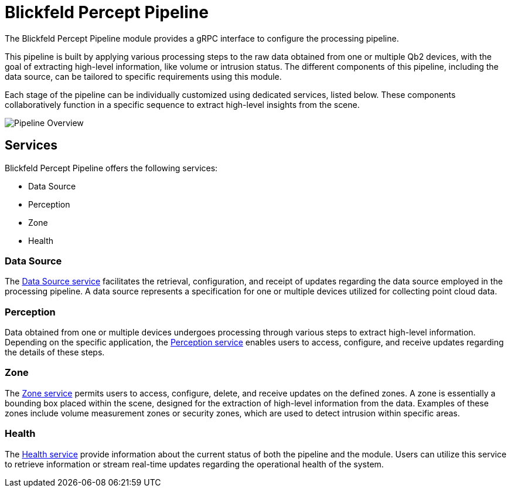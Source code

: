 = Blickfeld Percept Pipeline

The Blickfeld Percept Pipeline module provides a gRPC interface to configure the processing pipeline.

This pipeline is built by applying various processing steps to the raw data obtained from one or multiple Qb2 devices, with the goal of extracting high-level information, like volume or intrusion status. The different components of this pipeline, including the data source, can be tailored to specific requirements using this module.

Each stage of the pipeline can be individually customized using dedicated services, listed below. These components collaboratively function in a specific sequence to extract high-level insights from the scene.

image::pipeline_overview.svg[Pipeline Overview]

== Services

Blickfeld Percept Pipeline offers the following services:

* Data Source
* Perception
* Zone
* Health

=== Data Source

The xref:protocol:blickfeld/percept_pipeline/services/data_source.adoc[Data Source service] facilitates the retrieval, configuration, and receipt of updates regarding the data source employed in the processing pipeline. A data source represents a specification for one or multiple devices utilized for collecting point cloud data.

=== Perception

Data obtained from one or multiple devices undergoes processing through various steps to extract high-level information. Depending on the specific application, the xref:protocol:blickfeld/percept_pipeline/services/perception.adoc[Perception service] enables users to access, configure, and receive updates regarding the details of these steps.

=== Zone

The xref:protocol:blickfeld/percept_pipeline/services/zone.adoc[Zone service] permits users to access, configure, delete, and receive updates on the defined zones. A zone is essentially a bounding box placed within the scene, designed for the extraction of high-level information from the data. Examples of these zones include volume measurement zones or security zones, which are used to detect intrusion within specific areas.

=== Health

The xref:protocol:blickfeld/percept_pipeline/services/health.adoc[Health service] provide information about the current status of both the pipeline and the module. Users can utilize this service to retrieve information or stream real-time updates regarding the operational health of the system.
